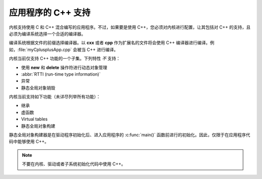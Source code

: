 .. _cxx_support_v2:

应用程序的 C++ 支持
############################

内核支持使用 C 和 C++ 混合编写的应用程序。不过，如果要是使用 C++，您必须对内核进行配置，让其包括对 C++ 的支持，且必须为编译系统选择一个合适的编译器。

编译系统根据文件的前缀选择编译器。以 **cxx** 或者 **cpp** 作为扩展名的文件将会使用 C++ 编译器进行编译。例如，:file:`myCplusplusApp.cpp` 会被当 C++ 进行编译。

内核当前仅支持 C++ 功能的一个子集。下列特性 *不* 支持：

* 使用 **new** 和 **delete** 操作符进行动态对象管理
* :abbr:`RTTI (run-time type information)`
* 异常
* 静态全局对象销毁

内核当前支持如下功能（未详尽列举所有功能）：

* 继承
* 虚函数
* Virtual tables
* 静态全局对象构建

静态全局对象构建器是在驱动程序初始化后、进入应用程序的 :c:func:`main()` 函数前进行的初始化。因此，仅限于在应用程序代码中能够使用 C++。

.. note::
    不要在内核、驱动或者子系统初始化代码中使用 C++。
